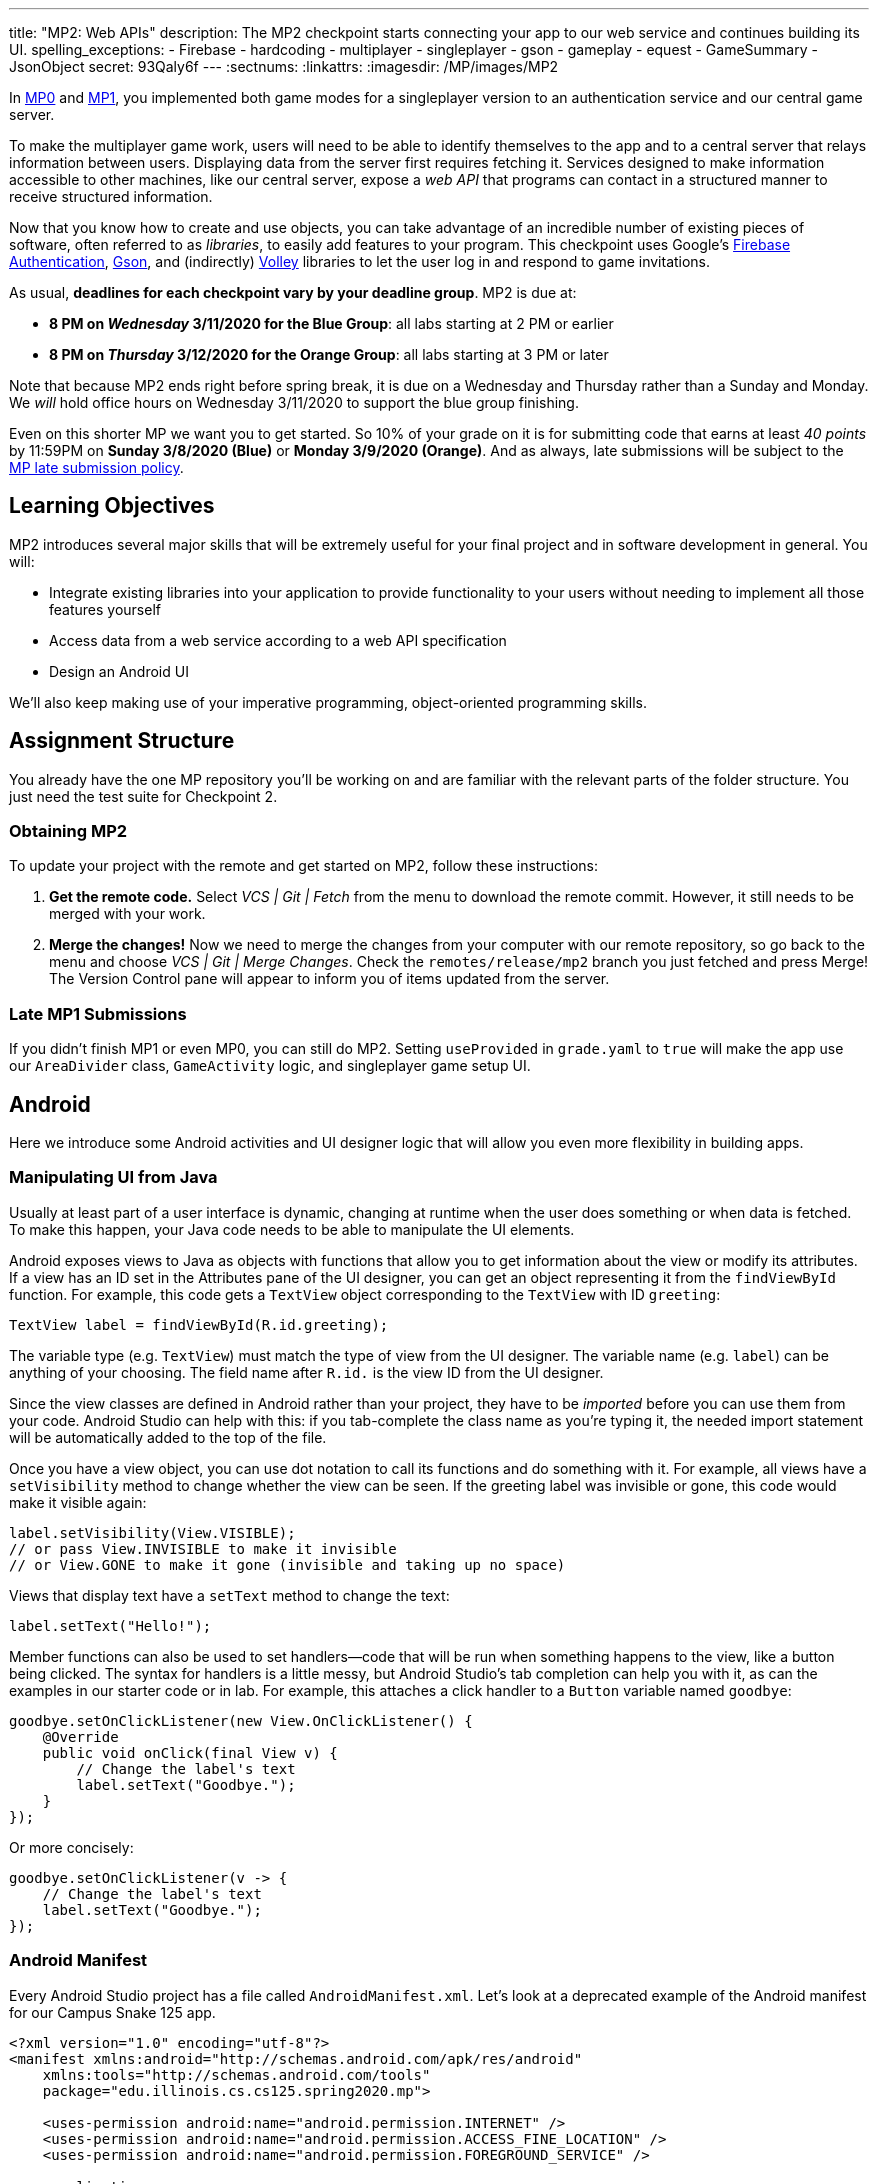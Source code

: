 ---
title: "MP2: Web APIs"
description:
  The MP2 checkpoint starts connecting your app to our web service and continues building its UI.
spelling_exceptions:
  - Firebase
  - hardcoding
  - multiplayer
  - singleplayer
  - gson
  - gameplay
  - equest
  - GameSummary
  - JsonObject
secret: 93Qaly6f
---
:sectnums:
:linkattrs:
:imagesdir: /MP/images/MP2

:forum: pass:normal[https://cs125-forum.cs.illinois.edu/c/spring2020-mp/mp2/100[forum,role='noexternal']]

[.lead]
//
In link:/MP/0/[MP0] and link:/MP/1/[MP1], you implemented both game modes for a
singleplayer version to an authentication service and our central game server.

To make the multiplayer game work, users will need to be able to identify
themselves to the app and to a central server that relays information between
users.
//
Displaying data from the server first requires fetching it.
//
Services designed to make information accessible to other machines, like our
central server, expose a _web API_ that programs can contact in a structured
manner to receive structured information.

Now that you know how to create and use objects, you can take advantage of an
incredible number of existing pieces of software, often referred to as
_libraries_, to easily add features to your program.
//
This checkpoint uses Google's
//
https://firebase.google.com/docs/auth[Firebase Authentication],
//
https://sites.google.com/site/gson/gson-user-guide[Gson],
//
and (indirectly)
https://developer.android.com/training/volley/index.html[Volley]
//
libraries to let the user log in and respond to game invitations.

As usual, **deadlines for each checkpoint vary by your deadline group**.
MP2 is due at:

* **8 PM on _Wednesday_ 3/11/2020 for the Blue Group**: all labs starting at 2 PM or earlier
//
* **8 PM on _Thursday_ 3/12/2020 for the Orange Group**: all labs starting at 3 PM or later

Note that because MP2 ends right before spring break, it is due on a Wednesday
and Thursday rather than a Sunday and Monday.
//
We _will_ hold office hours on Wednesday 3/11/2020 to support the blue group
finishing.
//

Even on this shorter MP we want you to get started.
//
So 10% of your grade on it is for submitting code that earns at least _40
points_ by 11:59PM on **Sunday 3/8/2020 (Blue)** or **Monday 3/9/2020
(Orange)**.
//
And as always, late submissions will be subject to the
//
link:/info/syllabus/#regrading[MP late submission policy].

== Learning Objectives

MP2 introduces several major skills that will be extremely useful for your final project
and in software development in general.
//
You will:

* Integrate existing libraries into your application to provide functionality to
your users without needing to implement all those features yourself
//
* Access data from a web service according to a web API specification
//
* Design an Android UI

We'll also keep making use of your imperative programming, object-oriented
programming skills.

== Assignment Structure

You already have the one MP repository you'll be working on and are familiar with the
relevant parts of the folder structure.
//
You just need the test suite for Checkpoint 2.

=== Obtaining MP2

To update your project with the remote and get started on MP2, follow these instructions:

. **Get the remote code.**
//
Select _VCS | Git | Fetch_ from the menu to download the remote commit.
However, it still needs to be merged with your work.
//
. **Merge the changes!**
//
Now we need to merge the changes from your computer with our remote repository,
so go back to the menu and choose _VCS | Git | Merge Changes_.
//
Check the `remotes/release/mp2` branch you just fetched and press Merge!
The Version Control pane will appear to inform you of items updated from the server.

=== Late MP1 Submissions

If you didn't finish MP1 or even MP0, you can still do MP2.
//
Setting `useProvided` in `grade.yaml` to `true` will make the app use our
`AreaDivider` class, `GameActivity` logic, and singleplayer game setup UI.

== Android

Here we introduce some Android activities and UI designer logic that will allow
you even more flexibility in building apps.

=== Manipulating UI from Java

[.lead]
//
Usually at least part of a user interface is dynamic, changing at runtime when the user
does something or when data is fetched.
//
To make this happen, your Java code needs to be able to manipulate the UI elements.

Android exposes views to Java as objects with functions that allow you to get
information about the view or modify its attributes.
//
If a view has an ID set in the Attributes pane of the UI designer, you can get
an object representing it from the `findViewById` function.
//
For example, this code gets a `TextView` object corresponding to the `TextView`
with ID `greeting`:

[source,java]
----
TextView label = findViewById(R.id.greeting);
----

The variable type (e.g. `TextView`) must match the type of view from the UI designer.
//
The variable name (e.g. `label`) can be anything of your choosing.
//
The field name after `R.id.` is the view ID from the UI designer.

[.alert.alert-warning]
//
--
//
Since the view classes are defined in Android rather than your project, they
have to be _imported_ before you can use them from your code.
//
Android Studio can help with this: if you tab-complete the class name as you're
typing it, the needed import statement will be automatically added to the top of
the file.
//
--

Once you have a view object, you can use dot notation to call its functions and
do something with it.
//
For example, all views have a `setVisibility` method to change whether the view
can be seen.
//
If the greeting label was invisible or gone, this code would make it visible
again:

[source,java]
----
label.setVisibility(View.VISIBLE);
// or pass View.INVISIBLE to make it invisible
// or View.GONE to make it gone (invisible and taking up no space)
----

Views that display text have a `setText` method to change the text:

[source,java]
----
label.setText("Hello!");
----

Member functions can also be used to set handlers&mdash;code that will be run
when something happens to the view, like a button being clicked.
//
The syntax for handlers is a little messy, but Android Studio's tab completion
can help you with it, as can the examples in our starter code or in lab.
//
For example, this attaches a click handler to a `Button` variable named
`goodbye`:

[source,java]
----
goodbye.setOnClickListener(new View.OnClickListener() {
    @Override
    public void onClick(final View v) {
        // Change the label's text
        label.setText("Goodbye.");
    }
});
----

Or more concisely:

[source,java]
----
goodbye.setOnClickListener(v -> {
    // Change the label's text
    label.setText("Goodbye.");
});
----

=== Android Manifest

Every Android Studio project has a file called `AndroidManifest.xml`.
//
Let's look at a deprecated example of the Android manifest for our Campus Snake 125 app.

```
<?xml version="1.0" encoding="utf-8"?>
<manifest xmlns:android="http://schemas.android.com/apk/res/android"
    xmlns:tools="http://schemas.android.com/tools"
    package="edu.illinois.cs.cs125.spring2020.mp">

    <uses-permission android:name="android.permission.INTERNET" />
    <uses-permission android:name="android.permission.ACCESS_FINE_LOCATION" />
    <uses-permission android:name="android.permission.FOREGROUND_SERVICE" />

    <application
        android:allowBackup="false"
        android:icon="@mipmap/ic_launcher"
        android:label="@string/app_name"
        android:roundIcon="@mipmap/ic_launcher_round"
        android:supportsRtl="true"
        android:theme="@style/AppTheme"
        tools:ignore="GoogleAppIndexingWarning">

        <activity android:name="edu.illinois.cs.cs125.spring2020.mp.NewGameActivity" />
        <activity android:name="edu.illinois.cs.cs125.spring2020.mp.GameActivity" />
        <activity android:name="edu.illinois.cs.cs125.spring2020.mp.MainActivity">
            <intent-filter>
                <action android:name="android.intent.action.MAIN" />
                <category android:name="android.intent.category.LAUNCHER" />
            </intent-filter>
        </activity>
    </application>
</manifest>
```

As you can see, our `AndroidManifest` file first declares some system
permissions that the app's user must grant in order for the app.
//
In our case, the app needs internet and location services access from the user,
as our game uses location-tracking and a web API to store information about
games.

In the `<application/>` component we list the different Android activities for
the app, such as `GameActivity`.
//
The `<intent-filter/>` component within the `Main Activity` indicates that `Main
Activity` is launched when the app is opened by the user.

You can read more about the Android Manifest file on the official
//
https://developer.android.com/guide/topics/manifest/manifest-intro[Android
website].
//
That documentation will come in handy when working on the first part of this MP!

=== Getting Results from Activities

You previously launched other activities by passing an `Intent` to the
`startActivity` function.
//
Sometimes the activity you launched needs to return the user to your activity
once some data has been produced.
//
For example, when you go to attach a picture to a text message, your phone takes
you to a camera or gallery screen.
//
Once you take or select a picture, you're taken back to the texting screen which
received the chosen picture.

To start an activity that you need to get a result from, use the
`startActivityForResult` function.
//
It takes the intent specifying the activity to launch and a numeric _request
code_ of your choice that is useful in case your activity issues multiple
different requests.
//
For example:

[source,java]
----
// Suppose intent is an Intent variable and MY_REQUEST_CODE is an int constant
startActivityForResult(intent, MY_REQUEST_CODE);
----

When the activity finishes and produces its result, the Android system calls the
original activity's `onActivityResult` function to deliver the result.
//
To act on that notification, you need to override `onActivityResult` (similar to
how all activities override `onCreate` to do something when they are created):

[source,java]
----
/**
 * Invoked by the Android system when a request launched by startActivityForResult completes.
 * @param requestCode the request code passed by to startActivityForResult
 * @param resultCode a value indicating how the request finished (e.g. completed or canceled)
 * @param data an Intent containing results (e.g. as a URI or in extras)
 */
@Override
protected void onActivityResult(final int requestCode, final int resultCode, final Intent data) {
    super.onActivityResult(requestCode, resultCode, data);
    if (requestCode == MY_REQUEST_CODE) {
        // Do something that depends on the result of that request
    }
}
----

== Web API

[.lead]
//
In computer science the term
//
https://en.wikipedia.org/wiki/Application_programming_interface[_API_]
//
stands for Application Programming Interface.
//
An API specifies the structure or _contract_ for communication between
applications.
//
When using an API you don't need to be concerned about _how_ the service is
implemented.
//
You just need to properly submit a request and understand the response.

Here and for your final project we are most interested in _web APIs_, which are accessed
over the Internet using standardized web protocols.
//
The most common Internet protocol is
//
https://en.wikipedia.org/wiki/Hypertext_Transfer_Protocol[HTTP],
the Hypertext Transfer Protocol.
//
Each HTTP request specifies a document, method, and sometimes a body.
//
When browsing the web, the document specifies which page you'd like to look at.
//
When using an API, the document is often referred to as the _endpoint_ and specifies
what function you would like the service to do for you.
//
The most common HTTP methods are `GET` and `POST`.
//
`GET` requests access data; `POST` requests make a submission, change something, or generally
take an action.

[[json]]
=== What is JSON?

In object-oriented languages, structured data can be modeled with classes.
//
But servers and clients can be written in many different languages with wildly
varying conceptions of how data should be laid out
//
So for the response data to be transferred between them, it must be written in
(_serialized_ into) a mutually understandable format that correctly conveys the
structure of the information.

https://en.wikipedia.org/wiki/JSON[JSON] has become an extremely common format
for exchanging data on the web.
//
JSON is text that describes a hierarchy of objects and their properties.
//
A Google Maps `LatLng` object might be represented like this in JSON:

[source,json]
----
{
  "latitude": 40.109187,
  "longitude": -88.227213
}
----

Curly braces surround the contents of a JSON object.
//
Each _property_ (which corresponds to a variable in Java) has a quoted name
before the colon and a value after.
//
Values can be numbers, strings, booleans, objects, or arrays
//
footnote:[or even null].

Here's a more complicated JSON object partially representing a class:

[source,json]
----
{
  "name": "CS 125",
  "enrollment": 500,
  "location": {
    "name": "Lincoln Hall Theater",
    "allows_food": false,
    "latitude": 40.105952,
    "longitude": -88.227204
  },
  "lecture_days": [
    "Monday",
    "Wednesday",
    "Friday"
  ]
}
----

There, the value of the `location` property on the root object is another
object, which has four properties of its own.
//
`lecture_days` on the root object is an array of the three strings `Monday`,
`Wednesday`, and `Friday`.
//
Arrays may contain any kind of value including objects or other arrays.

=== Using Gson

Virtually all languages in common use today have JSON libraries available, so you don't
have to parse the JSON text yourself.

For the MP we'll be using Google's Gson library to work with JSON.
//
We have added it to the project for you and provided helper functions that
automatically parse JSON received from our server into instances of Gson
classes.
//
The classes you'll be working with most are
//
https://static.javadoc.io/com.google.code.gson/gson/2.8.5/com/google/gson/JsonElement.html[`JsonElement`],
//
https://static.javadoc.io/com.google.code.gson/gson/2.8.5/com/google/gson/JsonObject.html[`JsonObject`],
//
and
//
https://static.javadoc.io/com.google.code.gson/gson/2.8.5/com/google/gson/JsonArray.html[`JsonArray`].

[.alert.alert-warning]
//
--
//
The Android SDK includes very similarly named classes like
`JSONObject`&mdash;note the difference in capitalization.
//
You must use Gson; attempting to use other JSON libraries will fail during
grading.
//
--

A `JsonObject` represents a curly-braced JSON object.
//
Its `get` method returns the value of a specified property as a `JsonElement`
(or null if the requested property was absent).
//
``JsonElement``s have several methods to get the value as a specific type: for
example, `getAsInt` interprets the value as an integer and returns a Java `int`.
//
For example, this snippet gets the class name and enrollment from the second
example object in the previous section:

[source,java]
----
// Suppose cs125 is a JsonObject variable
String className = cs125.get("name").getAsString();
int enrollment = cs125.get("enrollment").getAsInt();
----

Accessing values from nested objects requires getting a `JsonObject` for those
nested objects first.
//
Trying to get the `allows_food` property on the root object would fail because
it doesn't exist there, but this works:

[source,java]
----
JsonObject venue = cs125.get("location").getAsJsonObject();
boolean allowsFoodInClass = venue.get("allows_food").getAsBoolean();
----

``JsonArray``s have a `get` method to get the value at the specified index,
but they are also iterable with the enhanced for loop like a normal array:

[source,java]
----
JsonArray lectureDays = cs125.get("lecture_days").getAsJsonArray();
for (JsonElement d : lectureDays) {
    String day = d.getAsString();
    // Do something with day?
}
----

=== Making Web Requests

We have provided a `WebApi` class with some functions that issue web requests by
using Google's Volley library.
//
Web requests take a while, so rather than stalling the execution of your app,
Volley waits for the request's completion in the background and runs a handler
when the response comes back.
//
If the request failed for some reason (maybe the phone isn't connected to the
Internet), Volley notifies a different handler of the error.
//
You can make a `GET` request from activity code like this:

==== Example GET Request

[source,java]
----
WebApi.startRequest(this, WebApi.API_BASE + "/some/endpoint", response -> {
    // Code in this handler will run when the request completes successfully
    // Do something with the response?
}, error -> {
    // Code in this handler will run if the request fails
    // Maybe notify the user of the error?
    Toast.makeText(this, "Oh no!", Toast.LENGTH_LONG).show();
});
----

The first parameter is the Android context, which can just be the current
activity instance.
//
The second is the URL to contact.
//
In the MP, it should always be `WebApi.API_BASE` concatenated with the endpoint
you'd like to access.
//
In the success handler, the `response` object will contain the response data as
a `JsonObject` if the endpoint returns a result, otherwise it will be null.
//
We don't test for any specific error-related behavior, so your error handler can
do anything you think is reasonable.

Note that the `GET Request` required for this checkpoint is already provided to
you, but it is helpful to note for when you do work with making other web API
requests.

==== Example POST Request

To make a `POST` request, use the more complex overload of `startRequest` that
allows specifying the method and including a body.
//
The method parameter can be either `Request.Method.POST` or `Request.Method.GET`
(imported from Volley).
//
For this checkpoint, the body parameter can always be null, since no data needs
to be uploaded.

[source,java]
----
WebApi.startRequest(this, WebApi.API_BASE + "/some/endpoint", Request.Method.POST, null, response -> {
    // response code handler similar to a GET request
}, error -> {
    Toast.makeText(this, error.getMessage(), Toast.LENGTH_LONG).show();
});
----

=== Our API Documentation

[.lead]
//
To use an API, you need to know what requests are valid and what format of data you get back.
//
This section tells you the endpoints you need to contact and the structure of the JSON response.

The `/games` endpoint accepts `GET` requests and returns information on the
games the user is involved in or invited to.
//
The resulting object has a single property called `games`, which is an array.
//
Each element of that array is an object with at least these properties:

* `id` (string) is the game's unique ID for use in other requests about that
* game specifically.
//
* `owner` (string) is the email address of the game's owner/creator.
//
* `state` (integer) is the `GameStateID` code for the game's current status.
//
* `mode` (string) is the game mode, either "area" or "target".
//
* `players` is the array of all players, including the current user, invited to
or involved in the game.
//
Each object has at least these properties:
//
  - `email` (string) is the player's email.
  //
  - `state` (integer) is the `PlayerStateID` code for the player's current
    status in the game.
  //
  - `team` (integer) is the `TeamID` code for the player's team/role in the
    game.

You may find this link:/MP/files/MP2/games.json[**example JSON response**] helpful.

Some of the values mentioned are numeric codes: integers that indicate different
states, like Android's `View.VISIBLE` or `View.GONE`.
//
Constants for game-relevant codes are provided in the three classes in
`Constants.java`.
///
So rather than comparing against the magic number 2 to see if the game is over,
compare against `GameStateID.ENDED`.

The following three endpoints accept `POST` requests regarding the user's participation in
a specific game and return no information.
//
Replace `GAME_ID` in the endpoint with the game's unique ID from the above results.
//
All will fail with an HTTP 404 error if the specific game does not exist.

* `/games/GAME_ID/accept` accepts the invitation to the game.
//
Will fail if the user does not have a pending invitation to it.
//
* `/games/GAME_ID/decline` declines the invitation to the game.
//
Will fail if the user does not have a pending invitation to it.
//
* `/games/GAME_ID/leave` leaves an ongoing game that the user previously
accepted an invitation to.
//
Will fail if the user already left or was never invited.

== Your Goal

Once you finish Checkpoint 2, the app will start by requiring the user to log in.
//
The main activity will show a list of invitations fetched from our central game server
and allow the user to accept or decline them.
//
It will also list ongoing games (accepted invitations) and provide UI to enter the game or withdraw from it.

image::gameslists.png[completed games lists UI]

While there may be slightly more lines of code necessary for MP2 than previous
checkpoints, it should be more straightforward than MP1 if you **read the above
sections** and refer to them as you apply their concepts to the project.
//
As always, **starting early** and making steady progress is the best strategy to
succeed on the MP.

=== GameSummary

For Checkpoint 2 you will need to create a `GameSummary` class in the logic
sub-folder of our directory.
//
You can check out the
//
https://cs125-illinois.github.io/Spring2020-MP-Writeups/2/edu/illinois/cs/cs125/spring2020/mp/logic/GameSummary.html[official Javadoc]
//
for reference.
//
One GameSummary instance corresponds to one object from the games array in the
response from the server's `/games` endpoint.

You should be creating game classification logic to parse the JsonObject passed
into your GameSummary to determine the type of the game, as well as its owner
and other details.

=== Login Setup

Like when you first started Checkpoint 1, the test suites will not be able to
compile immediately after acquiring the new Checkpoint 2 files.
//
You need to create the `LaunchActivity` activity, which will become the app's
new initial/startup activity, as well as create the `GameSummary` class in your
`logic` sub-directory.

Right-click our package that contains all the Java files you've been working
with and select _New | Activity | Empty Activity_.
//
Enter `LaunchActivity` in the Activity Name box, which should automatically set
the Layout Name to `activity_launch`.
//
Make sure the Source Language is set to Java, then press Finish to create the
activity.
//
If prompted to add the new files to Git, do so.

==== Android Manifest

To change the app's startup activity, we need to change the _manifest_, an XML
file that contains various registration and metadata about the app.
//
It is named `AndroidManifest.xml`, located directly inside the `main` folder.
//
Your objective here is to move the `<intent-filter>` section from
``MainActivity``'s registration to ``LaunchActivity``'s so that the app launches
`LaunchActivity` instead of `MainActivity`.
//
You can refer to
//
https://developer.android.com/guide/topics/manifest/manifest-intro[Android's official manifest documentation]
//
for reference.

==== Launch Activity

We will be using Google's Firebase Authentication service to display a login
flow and manage credentials.
//
We want the user to be sent directly to the main app if they're already logged
in, but if not we will start the login process.
//
So the `onCreate` logic will have this structure:

[source,java]
----
if (/* the user is logged in */) { // see below discussion
    // launch MainActivity
    finish();
} else {
    // start login activity for result - see below discussion
}
----

`FirebaseAuth.getInstance().getCurrentUser()` returns an object representing the
authenticated user or null if the user has not logged in.
//
Checking it for null allows you to determine whether the user needs to sign in.
//
Later in this checkpoint you'll find this object's `getEmail()` function useful
for getting the current user's email, which serves as their identifier in the
game.

If you've determined that the user needs to log in, you can start the Firebase Authentication UI flow according to
//
https://github.com/firebase/snippets-android/blob/21f7bda3ac075e6c75d49955e37330044c95dfbe/auth/app/src/main/java/com/google/firebase/quickstart/auth/FirebaseUIActivity.java#L50-L68[this Google example]
//
(specifically the functions `createSignInIntent` and `onActivityResult`) but with only email authentication enabled.
//
The example code assumes an `RC_SIGN_IN` constant ("__r__equest __c__ode for _sign_-_in_"),
which you may define as an integer of your choice or pick a different name for.
//
Either way, the value you pass to `startActivityForResult` will be passed as the request code to
`onActivityResult` when the login flow completes.

`onActivityResult`, as described in the Getting Results from Activities section,
will be called when the login flow is over whether or not the user actually
signed in.
//
So `onActivityResult` will need logic to check that before proceeding to the
main activity:

[source,java]
----
if (/* the result is from the login request */) {
    if (/* the user successfully logged in */) { // see below discussion
        // launch MainActivity
        finish();
    }
}
----

To see if the login flow was successful, you can either check the result code against
`RESULT_OK` like Google's example does, or repeat the logic you used to determine whether
the user was signed in in the first place.

If the user canceled the login flow, they'll see the `LaunchActivity` UI.
//
Use the UI designer to add a button with ID `goLogin`.
//
Feel free to caption this whatever you like and add any explanatory labels about
needing to log in to use the app.
//
Pushing the button should start the login process again.

[.alert.alert-warning]
--
When testing your app in the emulator, you'll be prompted to create an account with email
and password.
//
Even if you use your university email address, your account with the game service
will not be linked to Shibboleth.
//
For your security, do not reuse your Active Directory (NetID)
password here.
--

=== Invitation/Game Buttons

To allow the user to respond to invitations or leave games, we will need to make
it possible to interact with the game information chunks.

Pressing Accept, Decline, or Leave should send the appropriate web request to
inform the server of the user's decision.
//
Once that request completes, the games list should be fetched again and the UI
should be updated so that the user sees that their decision took effect.

Your job is to add handlers to these buttons (already fetched in
`MainActivity.java`) so that they launch the appropriate activities and make
requests or finish activities, as appropriate.

**To confirm that these buttons and web requests are working**, you can use
https://misc.rigeltechnical.com/campussnake/invitetest.html[the invitation testing site].
//
The "invitation status" column will update immediately when you respond to an invitation
or leave a game created by a virtual player.

When the app is done, pressing the Enter button on an ongoing game will enter
that game, showing the map and putting the user into active gameplay.
//
Multiplayer games aren't implemented yet, but we can set up the intent in
advance.
//
Make clicking an Enter button launch `GameActivity` with that game's unique ID
(a string) in the `game` extra.

== Grading

MP2 is worth 100 points total, broken down as follows:

* **5 points** for making `LaunchActivity` the startup activity
* **20 points** for the login flow
* **10 points** for correctly summarizing game information
* **10 points** for correctly summarizing player and team roles
* **10 points** for correctly classifying games
* **15 points** for the invitation response buttons
* **10 points** for the enter-game intent
* **10 points** for having no `checkstyle` violations
* **10 points** for submitting code that earns at least _40 points_
  by 8 PM on your early deadline day

=== Test Cases

Because this checkpoint involves creating Android activities and building more
backend logic to your app, the Checkpoint 2 test suite will directly test your
`GameSummary` class, as well as interact with your app in a simulated Android
environment.
//
While fully understanding how `Checkpoint2Test` works is not expected, reading
the assertions it makes may help you understand what exactly the tests are
looking for.

=== Style Points

Proper style continues to constitute 10% of your grade.
//
Android Studio and `checkstyle` may have different opinions on how much handlers
should be indented when passed as parameters to functions like
`WebApi.startRequest`.
//
If the default indentation level does not satisfy `checkstyle`, you can select a
chunk of code and use Shift+Tab to remove one level of indentation or Tab to add
one level.
//
Alternatively, you can select some of the spaces at the beginning of the line
and press Delete to remove them without Android Studio trying to put them back.

=== Submitting Your Work

As before, submitting your work requires committing **and pushing** the files
you modified or added.
//
You can review the link:/MP/setup/git/#submitting[submitting portion] of our Git
workflow.

== Cliffhanger

It is somewhat common in larger projects for a feature to not be very useful to
the application overall until several pieces of functionality are in place.
//
While the app can show and respond to invitations after you complete Checkpoint
2, there is no way to actually create or invite anyone to a multiplayer game.
//
Checkpoint 3 will make it possible to configure multiplayer games and send
invitations.

== Cheating

The link:/info/syllabus/#cheating[cheating policies] in the syllabus continue to
apply.
//
Do not submit work done by anyone else or share your MP code with others.
